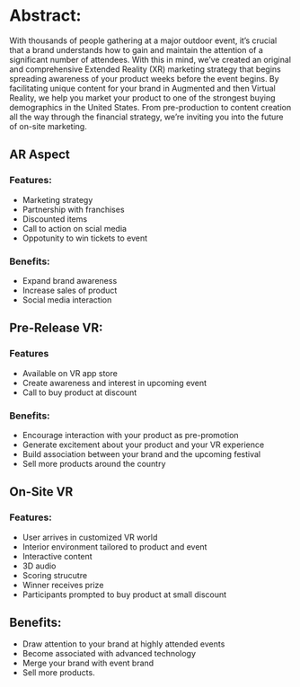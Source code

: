 * Abstract: 

With thousands of people gathering at a major outdoor event, it’s crucial that a brand understands how to gain and maintain the attention of a significant number of attendees. With this in mind, we’ve created an original and comprehensive Extended Reality (XR) marketing strategy that begins spreading awareness of your product weeks before the event begins. By facilitating unique content for your brand in Augmented and then Virtual Reality, we help you market your product to one of the strongest buying demographics in the United States. From pre-production to content creation all the way through the financial strategy, we’re inviting you into the future of on-site marketing. 

** AR Aspect  

*** Features:
- Marketing strategy 
- Partnership with franchises 
- Discounted items
- Call to action on scial media
- Oppotunity to win tickets to event

*** Benefits: 
- Expand brand awareness
- Increase sales of product
- Social media interaction

** Pre-Release VR:

*** Features
- Available on VR app store
- Create awareness and interest in upcoming event
- Call to buy product at discount

*** Benefits: 
- Encourage interaction with your product as pre-promotion
- Generate excitement about your product and your VR experience
- Build association between your brand and the upcoming festival 
- Sell more products around the country

** On-Site VR 
*** Features:
- User arrives in customized VR world
- Interior environment tailored to product and event 
- Interactive content 
- 3D audio
- Scoring strucutre
- Winner receives prize
- Participants prompted to buy product at small discount

** Benefits: 
- Draw attention to your brand at highly attended events 
- Become associated with advanced technology 
- Merge your brand with event brand 
- Sell more products. 
